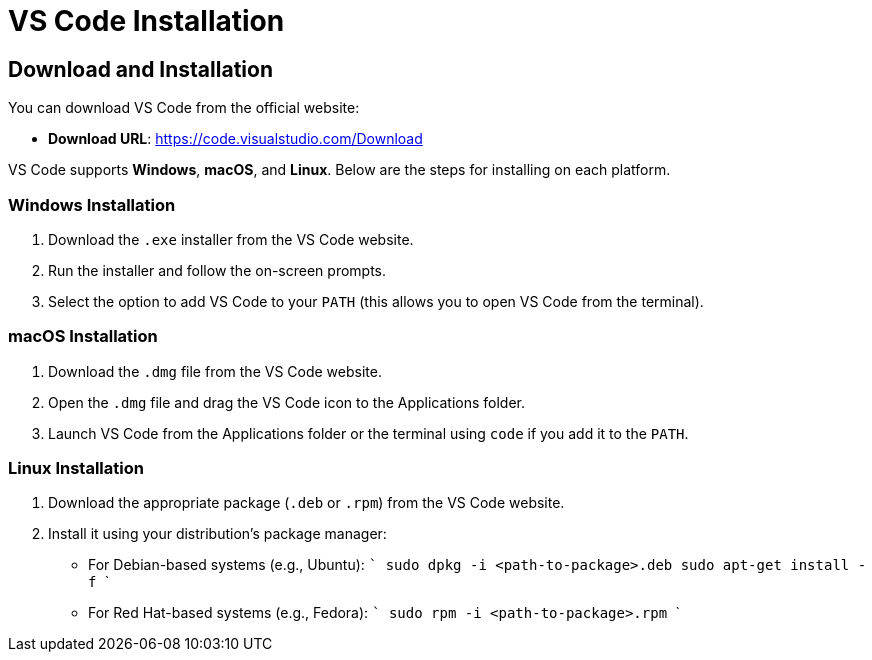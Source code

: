 = VS Code Installation
:page-toclevels: 3
:page-tags: vscode-manual
:parent-catalogs: vscode:index
:page-illustration: fa-solid fa-download
:description: Learn how to download and install Visual Studio Code on Windows, macOS, and Linux with step-by-step instructions.

== Download and Installation

You can download VS Code from the official website:

- **Download URL**: https://code.visualstudio.com/Download

VS Code supports **Windows**, **macOS**, and **Linux**. Below are the steps for installing on each platform.

=== Windows Installation
. Download the `.exe` installer from the VS Code website.
. Run the installer and follow the on-screen prompts.
. Select the option to add VS Code to your `PATH` (this allows you to open VS Code from the terminal).

=== macOS Installation
. Download the `.dmg` file from the VS Code website.
. Open the `.dmg` file and drag the VS Code icon to the Applications folder.
. Launch VS Code from the Applications folder or the terminal using `code` if you add it to the `PATH`.

=== Linux Installation

. Download the appropriate package (`.deb` or `.rpm`) from the VS Code website.
. Install it using your distribution’s package manager:
   - For Debian-based systems (e.g., Ubuntu):
     ```
     sudo dpkg -i <path-to-package>.deb
     sudo apt-get install -f
     ```
   - For Red Hat-based systems (e.g., Fedora):
     ```
     sudo rpm -i <path-to-package>.rpm
     ```

